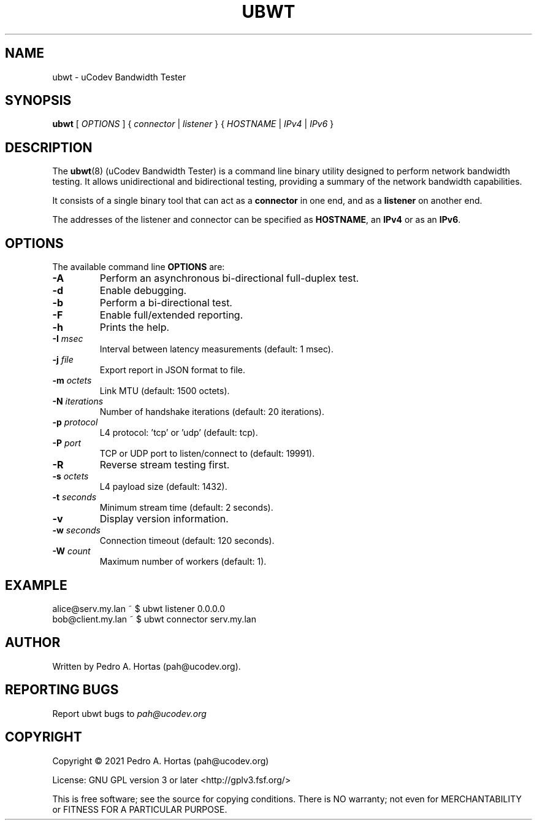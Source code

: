 .\" This file is part of the uCodev Bandwidth Tester (ubwt) project (https://www.ucodev.org)
.TH UBWT "8" "April 2021" "uCodev Bandwidth Tester" "User Commands"
.SH NAME
ubwt \- uCodev Bandwidth Tester
.SH SYNOPSIS
.B ubwt
[ \fIOPTIONS\fR ] { \fIconnector\fR | \fIlistener\fR } { \fIHOSTNAME\fR | \fIIPv4\fR | \fIIPv6\fR }
.SH DESCRIPTION
.PP
The \fBubwt\fR(8) (uCodev Bandwidth Tester) is a command line binary utility designed to perform network bandwidth testing. It allows unidirectional and bidirectional testing, providing a summary of the network bandwidth capabilities.
.PP
It consists of a single binary tool that can act as a \fBconnector\fR in one end, and as a \fBlistener\fR on another end.
.PP
The addresses of the listener and connector can be specified as \fBHOSTNAME\fR, an \fBIPv4\fR or as an \fBIPv6\fR.
.PP
.SH OPTIONS
The available command line \fBOPTIONS\fR are:
.PP
.TP
\fB\-A\fR
Perform an asynchronous bi-directional full-duplex test.
.TP
\fB\-d\fR
Enable debugging.
.TP
\fB\-b\fR
Perform a bi-directional test.
.TP
\fB\-F\fR
Enable full/extended reporting.
.TP
\fB\-h\fR
Prints the help.
.TP
\fB\-I\fR \fImsec\fR
Interval between latency measurements (default: 1 msec).
.TP
\fB\-j\fR \fIfile\fR
Export report in JSON format to file.
.TP
\fB\-m\fR \fIoctets\fR
Link MTU (default: 1500 octets).
.TP
\fB\-N\fR \fIiterations\fR
Number of handshake iterations (default: 20 iterations).
.TP
\fB\-p\fR \fIprotocol\fR
L4 protocol: 'tcp' or 'udp' (default: tcp).
.TP
\fB\-P\fR \fIport\fR
TCP or UDP port to listen/connect to (default: 19991).
.TP
\fB\-R\fR
Reverse stream testing first.
.TP
\fB\-s\fR \fIoctets\fR
L4 payload size (default: 1432).
.TP
\fB\-t\fR \fIseconds\fR
Minimum stream time (default: 2 seconds).
.TP
\fB\-v\fR
Display version information.
.TP
\fB\-w\fR \fIseconds\fR
Connection timeout (default: 120 seconds).
.TP
\fB\-W\fR \fIcount\fR
Maximum number of workers (default: 1).
.SH EXAMPLE
.TP
alice@serv.my.lan ~ $ ubwt listener 0.0.0.0
.TP
bob@client.my.lan ~ $ ubwt connector serv.my.lan
.SH AUTHOR
Written by Pedro A. Hortas (pah@ucodev.org).
.SH "REPORTING BUGS"
Report ubwt bugs to \fIpah@ucodev.org\fR
.SH COPYRIGHT
.PP
Copyright \(co 2021  Pedro A. Hortas (pah@ucodev.org)
.PP
License: GNU GPL version 3 or later <http://gplv3.fsf.org/>
.PP
This is free software; see the source for copying conditions. There is NO warranty; not even for MERCHANTABILITY or FITNESS FOR A PARTICULAR PURPOSE.
.PP
